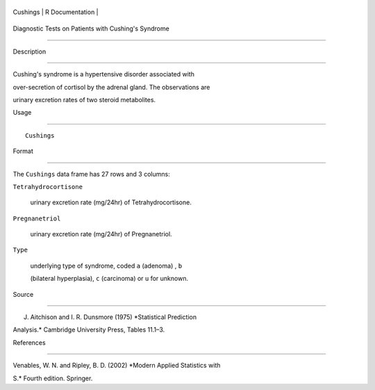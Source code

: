 +------------+-------------------+
| Cushings   | R Documentation   |
+------------+-------------------+

Diagnostic Tests on Patients with Cushing's Syndrome
----------------------------------------------------

Description
~~~~~~~~~~~

Cushing's syndrome is a hypertensive disorder associated with
over-secretion of cortisol by the adrenal gland. The observations are
urinary excretion rates of two steroid metabolites.

Usage
~~~~~

::

    Cushings

Format
~~~~~~

The ``Cushings`` data frame has 27 rows and 3 columns:

``Tetrahydrocortisone``
    urinary excretion rate (mg/24hr) of Tetrahydrocortisone.

``Pregnanetriol``
    urinary excretion rate (mg/24hr) of Pregnanetriol.

``Type``
    underlying type of syndrome, coded ``a`` (adenoma) , ``b``
    (bilateral hyperplasia), ``c`` (carcinoma) or ``u`` for unknown.

Source
~~~~~~

J. Aitchison and I. R. Dunsmore (1975) *Statistical Prediction
Analysis.* Cambridge University Press, Tables 11.1–3.

References
~~~~~~~~~~

Venables, W. N. and Ripley, B. D. (2002) *Modern Applied Statistics with
S.* Fourth edition. Springer.
